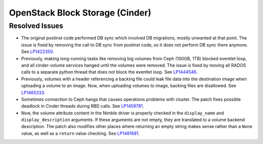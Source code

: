 
.. _updates-cinder-rn:

OpenStack Block Storage (Cinder)
--------------------------------

Resolved Issues
+++++++++++++++

* The original postinst code performed DB sync which involved DB
  migrations, mostly unwanted at that point. The issue is fixed by
  removing the call to DB sync from postinst code, so it does not
  perform DB sync there anymore. See `LP1422350`_.

* Previously, making long-running tasks like removing big volumes
  from Ceph (100GB, 1TB) blocked eventlet loop, and all cinder-volume
  services hanged until the volumes were removed. The issue is fixed
  by moving all RADOS calls to a separate python thread that does not
  block the eventlet loop. See `LP1444546`_.

* Previously, volumes with a header referencing a backing file could
  leak file data into the destination image when uploading a volume
  to an image. Now, when uploading volumes to image, backing files
  are disallowed. See `LP1465333`_.

* Sometimes connection to Ceph hangs that causes operations problems
  with cluster. The patch fixes possible deadlock in Cinder threads
  during RBD calls. See `LP1459781`_.

* Now, the volume attribute content in the Nimble driver is properly
  checked in the ``display_name`` and ``display_description``
  arguments. If these arguments are not empty, they are translated to
  a volume backend description. The patch also modifies other places
  where returning an empty string makes sense rather than a ``None``
  value, as well as a ``return`` value checking. See `LP1481681`_.

.. Links:
.. _`LP1422350`: https://bugs.launchpad.net/mos/+bug/1422350
.. _`LP1444546`: https://bugs.launchpad.net/mos/+bug/1444546
.. _`LP1457055`: https://bugs.launchpad.net/mos/+bug/1457055
.. _`LP1465333`: https://bugs.launchpad.net/mos/+bug/1465333
.. _`LP1459781`: https://bugs.launchpad.net/mos/+bug/1459781
.. _`LP1481681`: https://bugs.launchpad.net/mos/+bug/1481681
